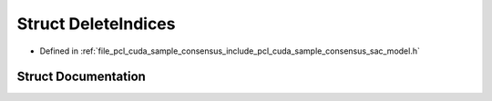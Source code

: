 .. _exhale_struct_structpcl_1_1cuda_1_1_delete_indices:

Struct DeleteIndices
====================

- Defined in :ref:`file_pcl_cuda_sample_consensus_include_pcl_cuda_sample_consensus_sac_model.h`


Struct Documentation
--------------------


.. doxygenstruct:: pcl::cuda::DeleteIndices
   :members:
   :protected-members:
   :undoc-members:
